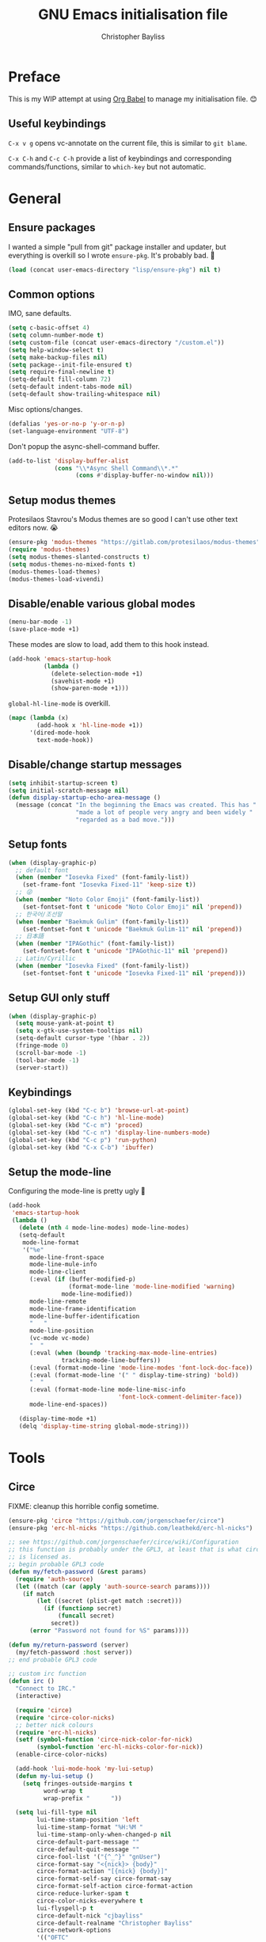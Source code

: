 #+title: GNU Emacs initialisation file
#+author: Christopher Bayliss
#+startup: overview
#+SPDX-License-Identifier: CC0-1.0

* Preface

  This is my WIP attempt at using [[https://orgmode.org/worg/org-contrib/babel/][Org Babel]] to manage my initialisation
  file. 😊

** Useful keybindings

   =C-x v g= opens vc-annotate on the current file, this is similar to
   =git blame=.

   =C-x C-h= and =C-c C-h= provide a list of keybindings and
   corresponding commands/functions, similar to =which-key= but not
   automatic.

* General
** Ensure packages

   I wanted a simple "pull from git" package installer and updater, but
   everything is overkill so I wrote =ensure-pkg=. It's probably bad. 🤣

   #+begin_src emacs-lisp
     (load (concat user-emacs-directory "lisp/ensure-pkg") nil t)
   #+end_src

** Common options

   IMO, sane defaults.

   #+begin_src emacs-lisp
     (setq c-basic-offset 4)
     (setq column-number-mode t)
     (setq custom-file (concat user-emacs-directory "/custom.el"))
     (setq help-window-select t)
     (setq make-backup-files nil)
     (setq package--init-file-ensured t)
     (setq require-final-newline t)
     (setq-default fill-column 72)
     (setq-default indent-tabs-mode nil)
     (setq-default show-trailing-whitespace nil)
   #+end_src

   Misc options/changes.

   #+begin_src emacs-lisp
     (defalias 'yes-or-no-p 'y-or-n-p)
     (set-language-environment "UTF-8")
   #+end_src

   Don't popup the async-shell-command buffer.

   #+begin_src emacs-lisp
     (add-to-list 'display-buffer-alist
                  (cons "\\*Async Shell Command\\*.*"
                        (cons #'display-buffer-no-window nil)))
   #+end_src

** Setup modus themes

   Protesilaos Stavrou's Modus themes are so good I can't use other
   text editors now. 😭

   #+begin_src emacs-lisp
     (ensure-pkg 'modus-themes "https://gitlab.com/protesilaos/modus-themes")
     (require 'modus-themes)
     (setq modus-themes-slanted-constructs t)
     (setq modus-themes-no-mixed-fonts t)
     (modus-themes-load-themes)
     (modus-themes-load-vivendi)
   #+end_src

** Disable/enable various global modes
   #+begin_src emacs-lisp
     (menu-bar-mode -1)
     (save-place-mode +1)
   #+end_src

   These modes are slow to load, add them to this hook instead.

   #+begin_src emacs-lisp
     (add-hook 'emacs-startup-hook
               (lambda ()
                 (delete-selection-mode +1)
                 (savehist-mode +1)
                 (show-paren-mode +1)))
   #+end_src

   =global-hl-line-mode= is overkill.

   #+begin_src emacs-lisp
     (mapc (lambda (x)
             (add-hook x 'hl-line-mode +1))
           '(dired-mode-hook
             text-mode-hook))
   #+end_src

** Disable/change startup messages
   #+begin_src emacs-lisp
     (setq inhibit-startup-screen t)
     (setq initial-scratch-message nil)
     (defun display-startup-echo-area-message ()
       (message (concat "In the beginning the Emacs was created. This has "
                        "made a lot of people very angry and been widely "
                        "regarded as a bad move.")))
   #+end_src

** Setup fonts
   #+begin_src emacs-lisp
     (when (display-graphic-p)
       ;; default font
       (when (member "Iosevka Fixed" (font-family-list))
         (set-frame-font "Iosevka Fixed-11" 'keep-size t))
       ;; 😜
       (when (member "Noto Color Emoji" (font-family-list))
         (set-fontset-font t 'unicode "Noto Color Emoji" nil 'prepend))
       ;; 한국어/조선말
       (when (member "Baekmuk Gulim" (font-family-list))
         (set-fontset-font t 'unicode "Baekmuk Gulim-11" nil 'prepend))
       ;; 日本語
       (when (member "IPAGothic" (font-family-list))
         (set-fontset-font t 'unicode "IPAGothic-11" nil 'prepend))
       ;; Latin/Cyrillic
       (when (member "Iosevka Fixed" (font-family-list))
         (set-fontset-font t 'unicode "Iosevka Fixed-11" nil 'prepend)))
   #+end_src

** Setup GUI only stuff
   #+begin_src emacs-lisp
     (when (display-graphic-p)
       (setq mouse-yank-at-point t)
       (setq x-gtk-use-system-tooltips nil)
       (setq-default cursor-type '(hbar . 2))
       (fringe-mode 0)
       (scroll-bar-mode -1)
       (tool-bar-mode -1)
       (server-start))
   #+end_src

** Keybindings
   #+begin_src emacs-lisp
     (global-set-key (kbd "C-c b") 'browse-url-at-point)
     (global-set-key (kbd "C-c h") 'hl-line-mode)
     (global-set-key (kbd "C-c m") 'proced)
     (global-set-key (kbd "C-c n") 'display-line-numbers-mode)
     (global-set-key (kbd "C-c p") 'run-python)
     (global-set-key (kbd "C-x C-b") 'ibuffer)
   #+end_src

** Setup the mode-line

   Configuring the mode-line is pretty ugly 🤮

   #+begin_src emacs-lisp
     (add-hook
      'emacs-startup-hook
      (lambda ()
        (delete (nth 4 mode-line-modes) mode-line-modes)
        (setq-default
         mode-line-format
         '("%e"
           mode-line-front-space
           mode-line-mule-info
           mode-line-client
           (:eval (if (buffer-modified-p)
                      (format-mode-line 'mode-line-modified 'warning)
                    mode-line-modified))
           mode-line-remote
           mode-line-frame-identification
           mode-line-buffer-identification
           "   "
           mode-line-position
           (vc-mode vc-mode)
           "  "
           (:eval (when (boundp 'tracking-max-mode-line-entries)
                    tracking-mode-line-buffers))
           (:eval (format-mode-line 'mode-line-modes 'font-lock-doc-face))
           (:eval (format-mode-line '(" " display-time-string) 'bold))
           "  "
           (:eval (format-mode-line mode-line-misc-info
                                    'font-lock-comment-delimiter-face))
           mode-line-end-spaces))

        (display-time-mode +1)
        (delq 'display-time-string global-mode-string)))
   #+end_src

* Tools
** Circe

   FIXME: cleanup this horrible config sometime.
   
   #+begin_src emacs-lisp
     (ensure-pkg 'circe "https://github.com/jorgenschaefer/circe")
     (ensure-pkg 'erc-hl-nicks "https://github.com/leathekd/erc-hl-nicks")

     ;; see https://github.com/jorgenschaefer/circe/wiki/Configuration
     ;; this function is probably under the GPL3, at least that is what circe
     ;; is licensed as.
     ;; begin probable GPL3 code
     (defun my/fetch-password (&rest params)
       (require 'auth-source)
       (let ((match (car (apply 'auth-source-search params))))
         (if match
             (let ((secret (plist-get match :secret)))
               (if (functionp secret)
                   (funcall secret)
                 secret))
           (error "Password not found for %S" params))))

     (defun my/return-password (server)
       (my/fetch-password :host server))
     ;; end probable GPL3 code

     ;; custom irc function
     (defun irc ()
       "Connect to IRC."
       (interactive)

       (require 'circe)
       (require 'circe-color-nicks)
       ;; better nick colours
       (require 'erc-hl-nicks)
       (setf (symbol-function 'circe-nick-color-for-nick)
             (symbol-function 'erc-hl-nicks-color-for-nick))
       (enable-circe-color-nicks)

       (add-hook 'lui-mode-hook 'my-lui-setup)
       (defun my-lui-setup ()
         (setq fringes-outside-margins t
               word-wrap t
               wrap-prefix "      "))

       (setq lui-fill-type nil
             lui-time-stamp-position 'left
             lui-time-stamp-format "%H:%M "
             lui-time-stamp-only-when-changed-p nil
             circe-default-part-message ""
             circe-default-quit-message ""
             circe-fool-list '("{^_^}" "gnUser")
             circe-format-say "<{nick}> {body}"
             circe-format-action "[{nick} {body}]"
             circe-format-self-say circe-format-say
             circe-format-self-action circe-format-action
             circe-reduce-lurker-spam t
             circe-color-nicks-everywhere t
             lui-flyspell-p t
             circe-default-nick "cjbayliss"
             circe-default-realname "Christopher Bayliss"
             circe-network-options
             '(("OFTC"
                :tls t
                :host "irc.oftc.net"
                :nick "cjbayliss"
                :nickserv-password my/return-password
                :channels (:after-auth "#llvm"))
               ("Cyber"
                :host "127.0.0.1"
                :port "6667"
                :nick "cjb"
                :channels ("#cyber"))
               ("Freenode"
                :tls t
                :host "chat.au.freenode.net"
                :nick "cjb"
                :sasl-strict t
                :sasl-username "cjb"
                :sasl-password my/return-password
                :channels (:after-auth "#chicken"
                                       "##lisp"
                                       "#python"
                                       "##rust"
                                       "#scheme"))))
       (circe "OFTC")
       (circe "Freenode")

       (custom-set-faces
        '(circe-my-message-face ((t (:foreground "gray60" :slant oblique))))
        '(circe-originator-face ((t (:foreground "#f78fe7")))))

       ;; BEHOLD!! this lone paren, isn't it beautiful? One must wonder what
       ;; life it has lived, but since you know how to use git you'll find
       ;; out in no time!! (yes, I felt like writing about this paren for no
       ;; reason at all.)
       )

     ;; separate cyber irc function
     (defun irc-cyber ()
       (interactive)
       (if (featurep 'circe)
           (circe "Cyber")
         (error "circe not setup, try M-x irc RET first")))
   #+end_src

** Dired
   #+begin_src emacs-lisp
     (setq dired-listing-switches "-ABlhFv")

     (add-hook 'dired-mode-hook
               (lambda ()
                 ;; first up, don't create lots of dired buffers
                 (put 'dired-find-alternate-file 'disabled nil)
                 (define-key
                   dired-mode-map (kbd "RET") 'dired-find-alternate-file)
                 (define-key dired-mode-map (kbd "^")
                   (lambda () (interactive) (find-alternate-file "..")))
                 ;; also, quit means quit, please!
                 (define-key dired-mode-map (kbd "q")
                   (lambda () (interactive) (quit-window t)))))
   #+end_src

** Elfeed
   #+begin_src emacs-lisp
     (ensure-pkg 'elfeed "https://github.com/skeeto/elfeed")
     (autoload 'elfeed "elfeed" nil t)

     (unless (file-directory-p (concat user-emacs-directory "elfeed"))
       (make-directory (concat user-emacs-directory "elfeed") t))

     (setq elfeed-db-directory (concat user-emacs-directory "elfeed"))
     (setq elfeed-search-filter "+blog +unread")
   #+end_src

   Elfeed's feeds.

   #+begin_src emacs-lisp
     (setq elfeed-feeds
           '(("https://0pointer.net/blog/index.rss20" blog)
             ("https://blog.jeff.over.bz/rss.xml" blog)
             ("https://blog.mattcen.com/rss" blog)
             ("https://blogs.gentoo.org/mgorny/feed/" blog)
             ("https://blogs.igalia.com/apinheiro/feed/" blog)
             ("https://blogs.igalia.com/dpiliaiev/feed.xml" blog)
             ("https://christine.website/blog.rss" blog)
             ("https://danluu.com/atom.xml" blog)
             ("https://deftly.net/rss.xml" blog)
             ("https://heronsperch.blogspot.com/feeds/posts/default?alt=rss" blog)
             ("https://jvns.ca/atom.xml" blog)
             ("https://keithp.com/blogs/index.rss" blog)
             ("https://melissawen.github.io/feed.xml" blog)
             ("https://microkerneldude.wordpress.com/feed/" blog)
             ("https://mjg59.dreamwidth.org/data/rss" blog)
             ("https://nullprogram.com/feed/" blog)
             ("https://rosenzweig.io/blog/feed.xml" blog)
             ("https://sachachua.com/blog/category/emacs-news/feed" blog emacs)
             ("https://trofi.github.io/feed/rss.xml" blog)
             ("https://wingolog.org/feed/atom" blog guile)))
   #+end_src

** Elpher
   #+begin_src emacs-lisp
     (ensure-pkg 'elpher "git://thelambdalab.xyz/elpher.git")
     (autoload 'elpher "elpher" nil t)
     (setq elpher-ipv4-always t)
   #+end_src

** Eshell
   #+begin_src emacs-lisp
     (setq eshell-hist-ignoredups t)
     (setq eshell-history-size 4096)
     (setq eshell-input-filter 'eshell-input-filter-initial-space)
     (setq eshell-ls-initial-args "-h")
     (setq eshell-scroll-to-bottom-on-input 'all)
     (add-hook 'eshell-mode-hook
               (lambda ()
                 (goto-address-mode +1)
                 (setenv "PAGER" "cat")
                 ;; stopping the world to process file operations is insane.
                 (fmakunbound 'eshell/cp)
                 (fmakunbound 'eshell/mv)
                 (fmakunbound 'eshell/rm)
                 ;; eshell/date is inferior to GNU Coreutils date(1)
                 (fmakunbound 'eshell/date)))
   #+end_src

** Eww
   #+begin_src emacs-lisp
     (setq browse-url-handlers '(("youtube" . browse-url-mpv)
                                 ("." . eww-browse-url)))
     (setq eww-download-directory (expand-file-name "~/downloads"))
     (setq eww-header-line-format nil)
     (setq eww-search-prefix "https://duckduckgo.com/lite/?q=")
     (setq shr-cookie-policy nil)
     (setq shr-discard-aria-hidden t)
     (setq shr-max-image-proportion 0.6)
     (setq shr-use-colors nil)
     (setq shr-use-fonts nil)
   #+end_src

   Rename eww buffers after rendering.

   #+begin_src emacs-lisp
     (add-hook 'eww-after-render-hook
               (lambda ()
                 (unless (string-empty-p (plist-get eww-data :title))
                   (rename-buffer (plist-get eww-data :title) t))))
   #+end_src

   Custom keybindings.

   #+begin_src emacs-lisp
     (add-hook 'eww-mode-hook
               (lambda ()
                 (define-key eww-link-keymap (kbd "RET") 'eww-open-in-new-buffer)
                 (define-key eww-mode-map (kbd "q")
                   (lambda () (interactive) (quit-window t)))))
   #+end_src

** GCMH
   #+begin_src emacs-lisp
     (ensure-pkg 'gcmh "https://gitlab.com/koral/gcmh/")
     (add-hook 'emacs-startup-hook
               (lambda ()
                 (require 'gcmh)
                 (gcmh-mode +1)))
   #+end_src

** GNU/Emms
   #+begin_src emacs-lisp
     (ensure-pkg 'emms "https://git.savannah.gnu.org/git/emms.git")
     (autoload 'emms-browser "emms-browser" nil t)

     (unless (file-directory-p (concat user-emacs-directory "emms"))
       (make-directory (concat user-emacs-directory "emms") t))

     ;; play/pause music, or start playing at random if nothing is playing
     (defun emms-play/pause-handler ()
       "determine best course of action when pressing play/pause button"
       (interactive)
       (unless (featurep 'emms)
         (emms-browser))
       (defun emms-random-play-all ()
         "hacky solution to play all songs in random mode."
         (emms-browse-by-performer)
         (emms-browser-add-tracks)
         (emms-shuffle)
         (emms-start))
       (if (or (not emms-player-playing-p)
               emms-player-stopped-p)
           (emms-random-play-all)
         (emms-pause)))

     ;; emms config
     ;; for i in ~/music/* { convert -resize 60x60 $i/cover.jpg $i/cover_small.png }
     ;; for i in ~/music/* { convert -resize 120x120 $i/cover.jpg $i/cover_medium.png }
     (add-hook 'emms-browser-mode-hook
               (lambda ()
                 (require 'emms-setup)
                 (require 'emms-info)
                 (emms-all)
                 (emms-default-players)
                 (setq emms-player-list (list emms-player-mpv)
                       emms-info-functions '(emms-info-opusinfo)
                       emms-mode-line-format "%s"
                       emms-playing-time-display-format " [%s] "
                       emms-source-file-default-directory "~/music/"
                       emms-mode-line-mode-line-function
                       'emms-mode-line-playlist-current)
                 (add-to-list 'emms-player-base-format-list "opus")
                 (emms-player-set emms-player-mpv 'regex
                                  (apply #'emms-player-simple-regexp
                                         emms-player-base-format-list))))
   #+end_src

** Gnus
   #+begin_src emacs-lisp
     ;; FIXME: cleanup Gnus config.
     (setq gnus-directory (concat user-emacs-directory "news"))
     (setq gnus-startup-file (concat user-emacs-directory "newsrc"))
     (setq gnus-init-file (concat user-emacs-directory "gnus"))

     (setq
      gnus-select-method '(nnimap "email"
                                  (nnimap-address "mail.gandi.net")
                                  (nnimap-server-port 993)
                                  (nnimap-stream ssl))

      ;; modified from: http://cyber.com.au/~twb/.emacs
      gnus-sum-thread-tree-false-root "──○ "
      gnus-sum-thread-tree-indent "  "
      gnus-sum-thread-tree-leaf-with-other "├─● "
      gnus-sum-thread-tree-root "■ "
      gnus-sum-thread-tree-single-indent ""
      gnus-sum-thread-tree-single-leaf "╰─● "
      gnus-sum-thread-tree-vertical "│ "
      gnus-user-date-format-alist '((t . "%b %e"))
      gnus-summary-line-format "%4N %U%R%z %&user-date; %-14,14n (%4k) %B%s\n"

      ;; use smtp to send email
      send-mail-function 'smtpmail-send-it
      smtpmail-smtp-server "mail.gandi.net"
      smtpmail-smtp-service 587

      ;; make subbed groups visible
      gnus-ignored-newsgroups "^to\\.\\|^[0-9. ]+\\( \\|$\\)\\|^[\"]\"[#'()]"
      gnus-permanently-visible-groups "INBOX\\|Sent\\|archive\\|cyber"
      gnus-asynchronous t
      gnus-use-cache 'passive

      ;; copy sent emails to Sent
      gnus-message-archive-group "nnimap+email:Sent"
      message-directory (concat user-emacs-directory "mail")
      nnfolder-directory (concat user-emacs-directory "mail/archive")
      gnus-gcc-mark-as-read t)

     (add-hook 'gnus-summary-mode-hook 'hl-line-mode)
     (add-hook 'gnus-group-mode-hook 'hl-line-mode)
     (add-hook 'gnus-after-getting-new-news-hook
               'display-time-event-handler)
     (add-hook 'gnus-group-mode-hook 'display-time-event-handler)

     ;; setup this demon *after* gnus has loaded, otherwise it does not work
     (with-eval-after-load "gnus"
       (setq gnus-demon-timestep 1)
       (gnus-demon-add-handler 'gnus-demon-scan-news 60 t))
   #+end_src

** Ido

   Buffer only, flex matching =ido-mode=. Finding files with Ido is way
   too hard so I don't use that part.

   #+begin_src emacs-lisp
     (setq ido-enable-flex-matching t)
     (setq ido-ignore-buffers '("\\` " "^\*"))
     (ido-mode 'buffers)
   #+end_src

   Emoji picker using =ido=.

   #+begin_src emacs-lisp
     ;; list of emoji I'm likely to use
     (defvar ido-emoji-list
       '("🙂" "🤷" "🤦" "🥳" "🤣" "🤨" "😜" "😬" "👋" "👍" "👌" "😱"
         "🤮" "😭" "😑" "💃"))

     (defun build-ido-emoji-list ()
       "Return a list of emoji with their Unicode names built from the
     `ido-emoji-list'."
       (let (emoji-list)
         (dolist (emoji ido-emoji-list)
           (push (format "%s %s"
                         emoji
                         (get-char-code-property (string-to-char emoji)
                                                 'name))
                 emoji-list))
         (nreverse emoji-list)))

     (defun ido-emoji ()
       "An emoji picker!"
       (interactive)
       (insert
        (substring
         (ido-completing-read "Insert emoji: " (build-ido-emoji-list)) 0 1)))

     (global-set-key (kbd "C-c e") 'ido-emoji)
   #+end_src

** MPV
   #+begin_src emacs-lisp
     (defun browse-url-mpv (url &optional _ignored)
       "Pass the specified URL to the \"mpv\" command.
     The optional argument IGNORED is not used."
       (interactive (browse-url-interactive-arg "URL: "))
       (call-process "mpv" nil 0 nil url))
   #+end_src

** Paste

   Basic paste tool.

   #+begin_src emacs-lisp
     (defun paste-rs--process-response (response)
       "Process RESPONSE from https://paste.rs."
       ;; FIXME: lmao, this is totally going to break someday
       (let ((url (nth 11 (string-lines response))))
         (kill-new url)
         (message (concat url " copied to kill ring."))))

     (defun paste-rs--post (data)
       "Post DATA to https://paste.rs, and copy url response to
     kill-ring."
       (let ((url-request-method "POST")
             (url-request-data data))
         (with-current-buffer (url-retrieve-synchronously "https://paste.rs/")
           (paste-rs--process-response (buffer-string)))))

     (defun paste-rs-paste-buffer ()
       "Paste buffer using https://paste.rs."
       (interactive)
       (when (yes-or-no-p "Paste buffer? ")
         (paste-rs--post (buffer-substring (point-min) (point-max)))))

     (defun paste-rs-paste-region (start end)
       "Paste buffer using https://paste.rs."
       (interactive "r")
       (when (yes-or-no-p "Paste region? ")
         (paste-rs--post (buffer-substring start end))))

     (global-set-key (kbd "C-c w b") 'paste-rs-paste-buffer)
     (global-set-key (kbd "C-c w r") 'paste-rs-paste-region)
   #+end_src

** Term/ansi-term
   #+begin_src emacs-lisp
     ;; please let me cut and paste, and other normal things
     (add-hook 'term-mode-hook
               (lambda ()
                 (goto-address-mode +1)
                 (define-key term-raw-map (kbd "C-y") 'term-paste)
                 ;; quoted paste
                 (define-key term-raw-map (kbd "C-c C-y")
                   (lambda ()
                     (interactive)
                     (term-send-raw-string
                      (format "\"%s\"" (current-kill 0)))))
                 (define-key term-raw-map (kbd "C-k")
                   (lambda ()
                     (interactive)
                     (term-send-raw-string "\C-k")
                     (kill-line)))))

     ;; always kill-buffer after exit
     (advice-add 'term-handle-exit :filter-return #'kill-buffer)

     ;; cterm, my first initial + term, yeah, so creative right?!! 🤦
     (defun cterm ()
       (interactive)
       (if (get-buffer "*ansi-term*")
           (switch-to-buffer "*ansi-term*")
         (ansi-term "/run/current-system/sw/bin/bash")))

     (global-set-key (kbd "C-c v") 'cterm)
   #+end_src

* Modes
** Common
   #+begin_src emacs-lisp
     ;; common config for all prog-modes
     (add-hook 'prog-mode-hook
               (lambda ()
                 (hl-line-mode +1)
                 (display-line-numbers-mode +1)
                 (setq show-trailing-whitespace t)))

     ;; highlight numbers in all prog-modes
     (ensure-pkg 'parent-mode "https://github.com/Fanael/parent-mode")
     (ensure-pkg 'highlight-numbers "https://github.com/Fanael/highlight-numbers")
     (add-hook 'prog-mode-hook
               (lambda ()
                 (require 'highlight-numbers)
                 (highlight-numbers-mode +1)))
   #+end_src

** C
   #+begin_src emacs-lisp
     (add-hook 'c-mode-common-hook
               (lambda ()
                 (setq c-basic-offset 8)
                 (setq c-default-style "linux")
                 (setq indent-tabs-mode t)
                 (setq tab-width 8)))
   #+end_src

** Highlight TODOs
   #+begin_src emacs-lisp
     ;; instead of loading hl-todo
     (defface highlight-todo-face
       '((t :inherit font-lock-warning-face
            :weight bold
            :slant italic))
       "Basic face for highlighting TODO &c.")
     (defvar highlight-todo-face 'highlight-todo-face)
     (add-hook 'prog-mode-hook
               (lambda ()
                 (font-lock-add-keywords
                  nil
                  '(("\\<\\(FIXME\\|TODO\\|BUG\\|NOTE\\):"
                     1 highlight-todo-face t)))))
   #+end_src

** Lisp
   #+begin_src emacs-lisp
     (setq inferior-lisp-program "sbcl --no-userinit")
     (global-set-key (kbd "C-c l") 'run-lisp)
   #+end_src

   Passing =--eval= in =inferior-lisp-program= is broken.

   #+begin_src emacs-lisp
     (add-hook 'inferior-lisp-mode-hook
               (lambda ()
                 (lisp-eval-string "(require 'sb-aclrepl)")))
   #+end_src

** Nix
   #+begin_src emacs-lisp
     (ensure-pkg 'mmm-mode "https://github.com/purcell/mmm-mode")
     (ensure-pkg 'nix-mode "https://github.com/NixOS/nix-mode")
     (add-to-list 'auto-mode-alist
                  '("\\.nix\\'" .
                    (lambda ()
                      (require 'nix-mode)
                      (nix-mode))))
   #+end_src

** PHP
   #+begin_src emacs-lisp
     (ensure-pkg 'php-mode "https://github.com/emacs-php/php-mode" "/lisp")
     (add-to-list 'auto-mode-alist
                  '("\\.php\\'" .
                    (lambda ()
                      (require 'php-mode)
                      (php-mode)
                      (setq c-basic-offset 4)
                      (setq indent-tabs-mode nil)
                      (php-enable-psr2-coding-style))))
   #+end_src

** Rust
   #+begin_src emacs-lisp

     (ensure-pkg 'rust-mode "https://github.com/rust-lang/rust-mode")
     (add-to-list 'auto-mode-alist
                  '("\\.rs\\|.rlib\\'" .
                    (lambda ()
                      (require 'rust-mode)
                      (rust-mode)
                      (setq rust-format-on-save t))))
   #+end_src

** Scheme
   #+begin_src emacs-lisp
     (setq scheme-program-name "csi -n")
     (global-set-key (kbd "C-c s") 'run-scheme)
   #+end_src
